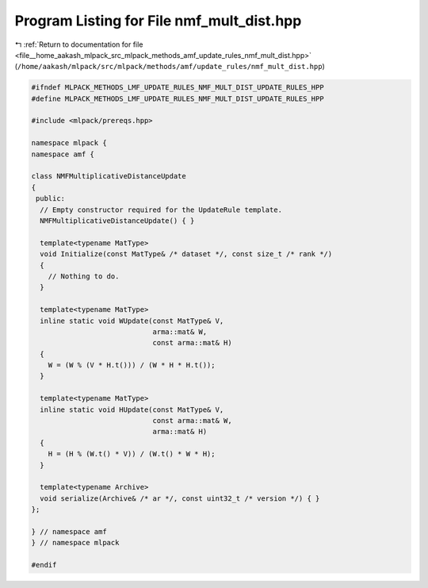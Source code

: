 
.. _program_listing_file__home_aakash_mlpack_src_mlpack_methods_amf_update_rules_nmf_mult_dist.hpp:

Program Listing for File nmf_mult_dist.hpp
==========================================

|exhale_lsh| :ref:`Return to documentation for file <file__home_aakash_mlpack_src_mlpack_methods_amf_update_rules_nmf_mult_dist.hpp>` (``/home/aakash/mlpack/src/mlpack/methods/amf/update_rules/nmf_mult_dist.hpp``)

.. |exhale_lsh| unicode:: U+021B0 .. UPWARDS ARROW WITH TIP LEFTWARDS

.. code-block:: cpp

   
   #ifndef MLPACK_METHODS_LMF_UPDATE_RULES_NMF_MULT_DIST_UPDATE_RULES_HPP
   #define MLPACK_METHODS_LMF_UPDATE_RULES_NMF_MULT_DIST_UPDATE_RULES_HPP
   
   #include <mlpack/prereqs.hpp>
   
   namespace mlpack {
   namespace amf {
   
   class NMFMultiplicativeDistanceUpdate
   {
    public:
     // Empty constructor required for the UpdateRule template.
     NMFMultiplicativeDistanceUpdate() { }
   
     template<typename MatType>
     void Initialize(const MatType& /* dataset */, const size_t /* rank */)
     {
       // Nothing to do.
     }
   
     template<typename MatType>
     inline static void WUpdate(const MatType& V,
                                arma::mat& W,
                                const arma::mat& H)
     {
       W = (W % (V * H.t())) / (W * H * H.t());
     }
   
     template<typename MatType>
     inline static void HUpdate(const MatType& V,
                                const arma::mat& W,
                                arma::mat& H)
     {
       H = (H % (W.t() * V)) / (W.t() * W * H);
     }
   
     template<typename Archive>
     void serialize(Archive& /* ar */, const uint32_t /* version */) { }
   };
   
   } // namespace amf
   } // namespace mlpack
   
   #endif
